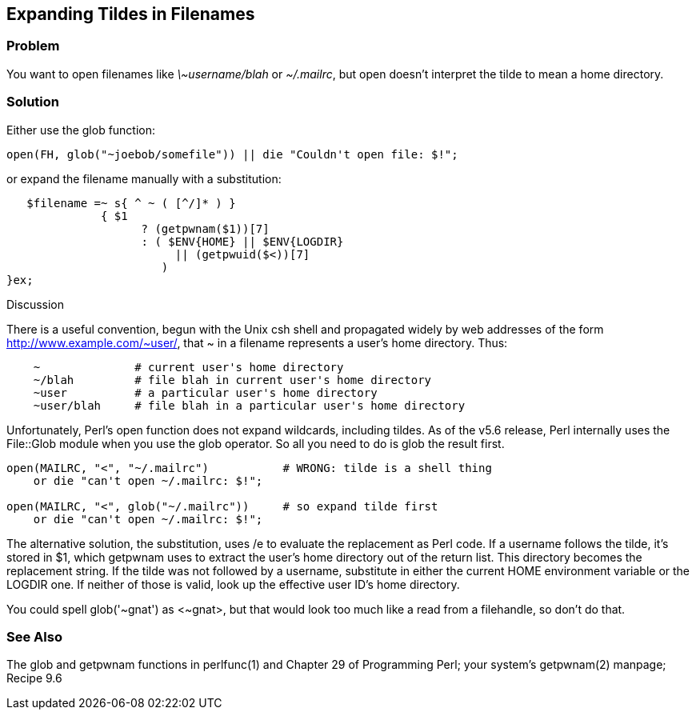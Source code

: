 == Expanding Tildes in Filenames

=== Problem

You want to open filenames like _\~username/blah_ or _~/.mailrc_, but open doesn't interpret the tilde to mean a home directory.

=== Solution

Either use the glob function:

----
open(FH, glob("~joebob/somefile")) || die "Couldn't open file: $!";
----

or expand the filename manually with a substitution:

----
   $filename =~ s{ ^ ~ ( [^/]* ) }
              { $1
                    ? (getpwnam($1))[7]
                    : ( $ENV{HOME} || $ENV{LOGDIR}
                         || (getpwuid($<))[7]
                       )
}ex;
----

Discussion

There is a useful convention, begun with the Unix csh shell and propagated widely by web addresses of the form http://www.example.com/~user/, that ~ in a filename represents a user's home directory. Thus:

----
    ~              # current user's home directory
    ~/blah         # file blah in current user's home directory
    ~user          # a particular user's home directory
    ~user/blah     # file blah in a particular user's home directory
----

Unfortunately, Perl's open function does not expand wildcards, including tildes. As of the v5.6 release, Perl internally uses the File::Glob module when you use the glob operator. So all you need to do is glob the result first.

----
open(MAILRC, "<", "~/.mailrc")           # WRONG: tilde is a shell thing
    or die "can't open ~/.mailrc: $!";

open(MAILRC, "<", glob("~/.mailrc"))     # so expand tilde first
    or die "can't open ~/.mailrc: $!";
----

The alternative solution, the substitution, uses /e to evaluate the replacement as Perl code. If a username follows the tilde, it's stored in $1, which getpwnam uses to extract the user's home directory out of the return list. This directory becomes the replacement string. If the tilde was not followed by a username, substitute in either the current HOME environment variable or the LOGDIR one. If neither of those is valid, look up the effective user ID's home directory.

You could spell glob('~gnat') as <~gnat>, but that would look too much like a read from a filehandle, so don't do that.

=== See Also

The glob and getpwnam functions in perlfunc(1) and Chapter 29 of Programming Perl; your system's getpwnam(2) manpage; Recipe 9.6